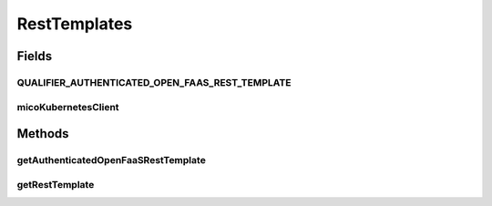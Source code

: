 .. java:import:: io.github.ust.mico.core.service MicoKubernetesClient

.. java:import:: lombok.extern.slf4j Slf4j

.. java:import:: org.springframework.beans.factory.annotation Autowired

.. java:import:: org.springframework.beans.factory.annotation Qualifier

.. java:import:: org.springframework.boot.web.client RestTemplateBuilder

.. java:import:: org.springframework.web.client RestTemplate

.. java:import:: org.springframework.web.context WebApplicationContext

.. java:import:: java.net PasswordAuthentication

RestTemplates
=============

.. java:package:: io.github.ust.mico.core.util
   :noindex:

.. java:type:: @Slf4j @Configuration public class RestTemplates

Fields
------
QUALIFIER_AUTHENTICATED_OPEN_FAAS_REST_TEMPLATE
^^^^^^^^^^^^^^^^^^^^^^^^^^^^^^^^^^^^^^^^^^^^^^^

.. java:field:: public static final String QUALIFIER_AUTHENTICATED_OPEN_FAAS_REST_TEMPLATE
   :outertype: RestTemplates

micoKubernetesClient
^^^^^^^^^^^^^^^^^^^^

.. java:field:: @Autowired  MicoKubernetesClient micoKubernetesClient
   :outertype: RestTemplates

Methods
-------
getAuthenticatedOpenFaaSRestTemplate
^^^^^^^^^^^^^^^^^^^^^^^^^^^^^^^^^^^^

.. java:method:: @Bean @Qualifier @Scope public RestTemplate getAuthenticatedOpenFaaSRestTemplate(RestTemplateBuilder builder)
   :outertype: RestTemplates

   Constructs the rest template to be able to connect the OpenFaaS Portal. It uses the OpenFaaS credentials that are stored inside a Kubernetes secret. The Spring Bean Request Scope in proxy mode \ ``ScopedProxyMode.TARGET_CLASS``\  is used, so that it will be instantiated when it is needed (prevents errors during application context is loading).

   :param builder: the \ :java:ref:`RestTemplateBuilder`\
   :return: the \ :java:ref:`RestTemplate`\

getRestTemplate
^^^^^^^^^^^^^^^

.. java:method:: @Primary @Bean public RestTemplate getRestTemplate(RestTemplateBuilder builder)
   :outertype: RestTemplates

   Prefer the not authenticated rest template

   :param builder:

